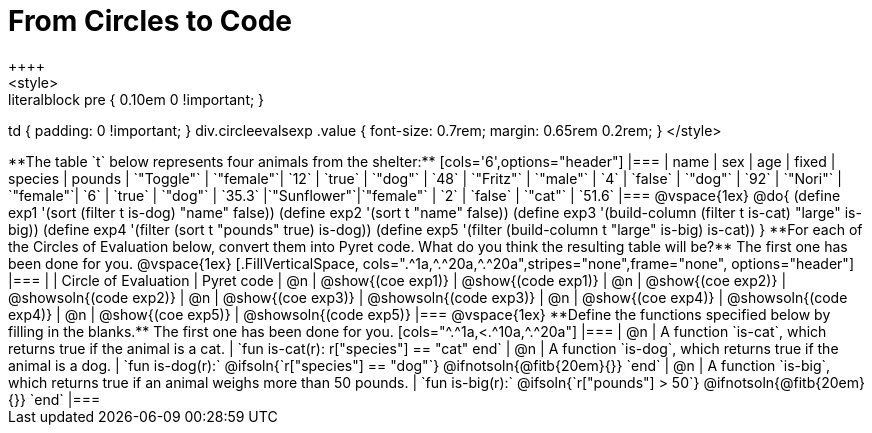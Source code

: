 = From Circles to Code
++++
<style>
.literalblock pre { 0.10em 0 !important; }
td { padding: 0 !important; }
div.circleevalsexp .value { font-size: 0.7rem; margin: 0.65rem 0.2rem; }
</style>
++++

**The table `t` below represents four animals from the shelter:**

[cols='6',options="header"]
|===
| name        | sex       | age   | fixed   | species | pounds
| `"Toggle"`  | `"female"`| `12`  | `true`  | `"dog"` | `48`
| `"Fritz"`   | `"male"`  |  `4`  | `false` | `"dog"` | `92`
| `"Nori"`    | `"female"`|  `6`  | `true`  | `"dog"` | `35.3`
|`"Sunflower"`|`"female"` |  `2`  | `false` | `"cat"` | `51.6`
|===

@vspace{1ex}

@do{

(define exp1 '(sort (filter t is-dog) "name" false))
(define exp2 '(sort t "name" false))
(define exp3 '(build-column (filter t is-cat) "large" is-big))
(define exp4 '(filter (sort t "pounds" true) is-dog))
(define exp5 '(filter (build-column t "large" is-big) is-cat))

}

**For each of the Circles of Evaluation below, convert them into Pyret code. What do you think the resulting table will be?** The first one has been done for you.

@vspace{1ex}

[.FillVerticalSpace, cols=".^1a,^.^20a,^.^20a",stripes="none",frame="none", options="header"]
|===
|
| Circle of Evaluation
| Pyret code

| @n
| @show{(coe exp1)}
| @show{(code exp1)}

| @n
| @show{(coe exp2)}
| @showsoln{(code exp2)}

| @n
| @show{(coe exp3)}
| @showsoln{(code exp3)}

| @n
| @show{(coe exp4)}
| @showsoln{(code exp4)}

| @n
| @show{(coe exp5)}
| @showsoln{(code exp5)}

|===

@vspace{1ex}

**Define the functions specified below by filling in the blanks.** The first one has been done for you.

[cols="^.^1a,<.^10a,^.^20a"]
|===
| @n
| A function `is-cat`, which returns true if the animal is a cat.
| `fun is-cat(r): r["species"] == "cat" end`

| @n
| A function `is-dog`, which returns true if the animal is a dog.
| `fun is-dog(r):` @ifsoln{`r["species"] == "dog"`} @ifnotsoln{@fitb{20em}{}} `end`

| @n
| A function `is-big`, which returns true if an animal weighs more than 50 pounds.
| `fun is-big(r):` @ifsoln{`r["pounds"] > 50`} @ifnotsoln{@fitb{20em}{}} `end`
|===
